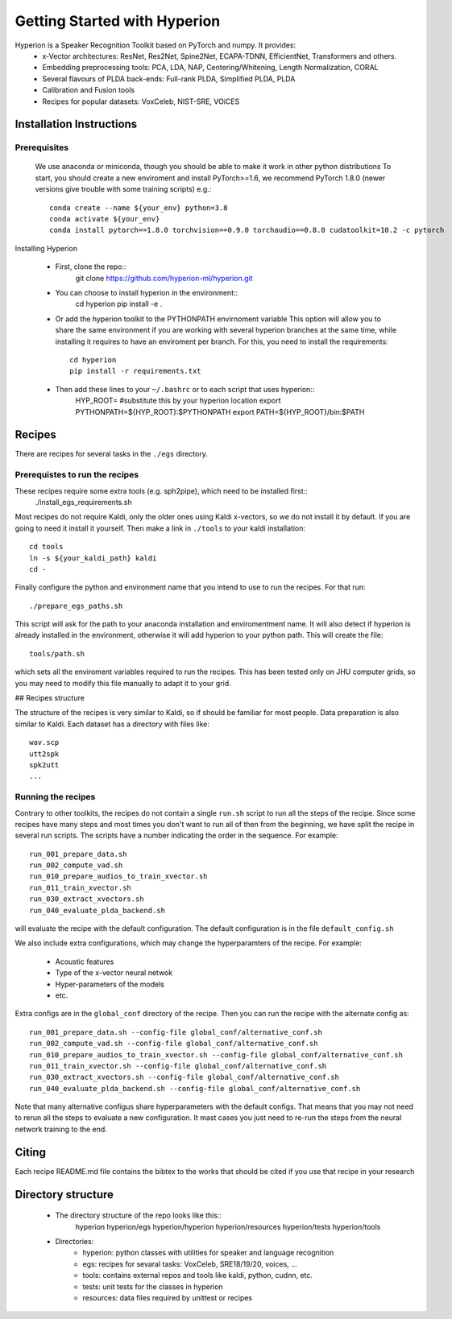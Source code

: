 Getting Started with Hyperion
=============================

Hyperion is a Speaker Recognition Toolkit based on PyTorch and numpy. It provides:
 * x-Vector architectures: ResNet, Res2Net, Spine2Net, ECAPA-TDNN, EfficientNet, Transformers and others.
 * Embedding preprocessing tools: PCA, LDA, NAP, Centering/Whitening, Length Normalization, CORAL
 * Several flavours of PLDA back-ends: Full-rank PLDA, Simplified PLDA, PLDA
 * Calibration and Fusion tools
 * Recipes for popular datasets: VoxCeleb, NIST-SRE, VOiCES

Installation Instructions
-------------------------

Prerequisites
~~~~~~~~~~~~~

    We use anaconda or miniconda, though you should be able to make it work in other python distributions
    To start, you should create a new enviroment and install PyTorch>=1.6, we recommend PyTorch 1.8.0 (newer versions give trouble with some training scripts) e.g.::
      conda create --name ${your_env} python=3.8
      conda activate ${your_env}
      conda install pytorch==1.8.0 torchvision==0.9.0 torchaudio==0.8.0 cudatoolkit=10.2 -c pytorch

Installing Hyperion

 * First, clone the repo::
      git clone https://github.com/hyperion-ml/hyperion.git

   
 * You can choose to install hyperion in the environment::
     cd hyperion
     pip install -e .


 * Or add the hyperion toolkit to the PYTHONPATH envirnoment variable
   This option will allow you to share the same environment if you are working with several hyperion branches
   at the same time, while installing it requires to have an enviroment per branch.
   For this, you need to install the requirements::
     cd hyperion
     pip install -r requirements.txt

 * Then add these lines to your ``~/.bashrc`` or to each script that uses hyperion::
     HYP_ROOT= #substitute this by your hyperion location
     export PYTHONPATH=${HYP_ROOT}:$PYTHONPATH
     export PATH=${HYP_ROOT}/bin:$PATH


Recipes
-------

There are recipes for several tasks in the ``./egs`` directory.

Prerequistes to run the recipes
~~~~~~~~~~~~~~~~~~~~~~~~~~~~~~~

These recipes require some extra tools (e.g. sph2pipe), which need to be installed first::
  ./install_egs_requirements.sh 


Most recipes do not require Kaldi, only the older ones using Kaldi x-vectors,
so we do not install it by default. If you are going to need it install it 
yourself. Then make a link in ``./tools`` to your kaldi installation::
  cd tools
  ln -s ${your_kaldi_path} kaldi
  cd -


Finally configure the python and environment name that you intend to use to run the recipes.
For that run::
  ./prepare_egs_paths.sh

This script will ask for the path to your anaconda installation and enviromentment name.
It will also detect if hyperion is already installed in the environment,
otherwise it will add hyperion to your python path.
This will create the file::
   tools/path.sh

which sets all the enviroment variables required to run the recipes.
This has been tested only on JHU computer grids, so you may need to 
modify this file manually to adapt it to your grid.

## Recipes structure

The structure of the recipes is very similar to Kaldi, so if should be
familiar for most people.
Data preparation is also similar to Kaldi. Each dataset has
a directory with files like::
   wav.scp
   utt2spk
   spk2utt
   ...


Running the recipes
~~~~~~~~~~~~~~~~~~~

Contrary to other toolkits, the recipes do not contain a single ``run.sh`` script 
to run all the steps of the recipe.
Since some recipes have many steps and most times you don't want to run all of then
from the beginning, we have split the recipe in several run scripts.
The scripts have a number indicating the order in the sequence.
For example::
   run_001_prepare_data.sh
   run_002_compute_vad.sh
   run_010_prepare_audios_to_train_xvector.sh
   run_011_train_xvector.sh
   run_030_extract_xvectors.sh
   run_040_evaluate_plda_backend.sh

will evaluate the recipe with the default configuration.
The default configuration is in the file ``default_config.sh``

We also include extra configurations, which may change 
the hyperparamters of the recipe. For example:
 * Acoustic features
 * Type of the x-vector neural netwok
 * Hyper-parameters of the models
 * etc.

Extra configs are in the ``global_conf`` directory of the recipe.
Then you can run the recipe with the alternate config as::
   run_001_prepare_data.sh --config-file global_conf/alternative_conf.sh
   run_002_compute_vad.sh --config-file global_conf/alternative_conf.sh
   run_010_prepare_audios_to_train_xvector.sh --config-file global_conf/alternative_conf.sh
   run_011_train_xvector.sh --config-file global_conf/alternative_conf.sh
   run_030_extract_xvectors.sh --config-file global_conf/alternative_conf.sh
   run_040_evaluate_plda_backend.sh --config-file global_conf/alternative_conf.sh

Note that many alternative configus share hyperparameters with the default configs.
That means that you may not need to rerun all the steps to evaluate a new configuration.
It mast cases you just need to re-run the steps from the neural network training to the end.


Citing
------

Each recipe README.md file contains the bibtex to the works that should be cited if you 
use that recipe in your research
     
Directory structure
-------------------

 * The directory structure of the repo looks like this::
     hyperion
     hyperion/egs
     hyperion/hyperion
     hyperion/resources
     hyperion/tests
     hyperion/tools

 * Directories:
    - hyperion: python classes with utilities for speaker and language recognition
    - egs: recipes for sevaral tasks: VoxCeleb, SRE18/19/20, voices, ...
    - tools: contains external repos and tools like kaldi, python, cudnn, etc.
    - tests: unit tests for the classes in hyperion
    - resources: data files required by unittest or recipes


